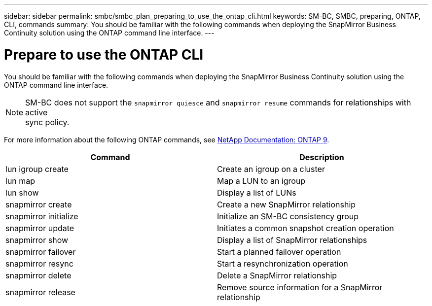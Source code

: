 ---
sidebar: sidebar
permalink: smbc/smbc_plan_preparing_to_use_the_ontap_cli.html
keywords: SM-BC, SMBC, preparing, ONTAP, CLI, commands
summary: You should be familiar with the following commands when deploying the SnapMirror Business Continuity solution using the ONTAP command line interface.
---

= Prepare to use the ONTAP CLI
:hardbreaks:
:nofooter:
:icons: font
:linkattrs:
:imagesdir: ../media/

//
// This file was created with NDAC Version 2.0 (August 17, 2020)
//
// 2020-11-04 10:10:11.743126
//

[.lead]
You should be familiar with the following commands when deploying the SnapMirror Business Continuity solution using the ONTAP command line interface.

[NOTE]
SM-BC does not support the `snapmirror quiesce` and `snapmirror resume` commands for relationships with active
sync policy.

For more information about the following ONTAP commands, see https://docs.netapp.com/ontap-9/index.jsp[NetApp Documentation: ONTAP 9^].

|===
|Command |Description

|lun igroup create
|Create an igroup on a cluster
|lun map
|Map a LUN to an igroup
|lun show
|Display a list of LUNs
|snapmirror create
|Create a new SnapMirror relationship
|snapmirror initialize
|Initialize an SM-BC consistency group
|snapmirror update
|Initiates a common snapshot creation operation
|snapmirror show
|Display a list of SnapMirror relationships
|snapmirror failover
|Start a planned failover operation
|snapmirror resync
|Start a resynchronization operation
|snapmirror delete
|Delete a SnapMirror relationship
|snapmirror release
|Remove source information for a SnapMirror relationship
|===
